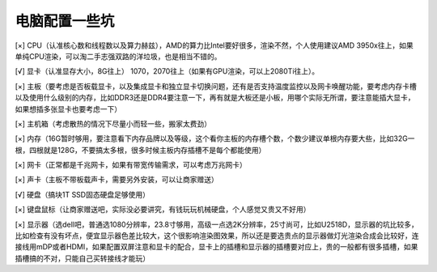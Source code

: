 =========================================
电脑配置一些坑
=========================================

[×] CPU（认准核心数和线程数以及算力赫兹），AMD的算力比Intel要好很多，渲染不然，个人使用建议AMD 3950x往上，如果单纯CPU渲染，可以淘二手志强双路的洋垃圾，也是相当不错的。

[√] 显卡（认准显存大小，8G往上） 1070，2070往上（如果有GPU渲染，可以上2080Ti往上）。

[×] 主板（要考虑是否板载显卡，以及集成显卡和独立显卡切换问题，还有是否支持温度监控以及网卡唤醒功能，要考虑内存卡槽以及使用什么级别的内存，比如DDR3还是DDR4要注意一下，再有就是大板还是小板，用哪个实际无所谓，要注意能插大显卡，如果想插多张显卡也要考虑一下）

[×] 主机箱（考虑散热的情况下尽量小而轻一些，搬家太费劲）

[×] 内存（16G暂时够用，要注意看下内存品牌以及等级，这个看你主板的内存槽个数，个数少建议单根内存要大些，比如32G一根，四根就是128G，不要搞太多根，很多时候主板内存插槽不是每个都能使用）

[×] 网卡（正常都是千兆网卡，如果有带宽传输需求，可以考虑万兆网卡）

[×] 声卡（主板不带板载声卡，需要另外安装，可以让商家赠送）

[√] 硬盘（搞块1T SSD固态硬盘足够使用）

[×] 键盘鼠标（让商家赠送吧，实际没必要讲究，有钱玩玩机械硬盘，个人感觉又贵又不好用）

[×] 显示器（选dell吧，普通选1080分辨率，23.8寸够用，高级一点选2K分辨率，25寸尚可，比如U2518D，显示器的坑比较多，比如检查有没有坏点，便宜显示器色差比较大，这个很影响渲染图效果，所以还是要选贵点的显示器做灯光渲染合成会比较好，连接线用mDP或者HDMI，如果配置双屏注意和显卡的配合，显卡上的插槽和显示器的插槽要对应上，贵的一般都有很多插槽，如果插槽搞的不对，只能自己买转接线才能玩）